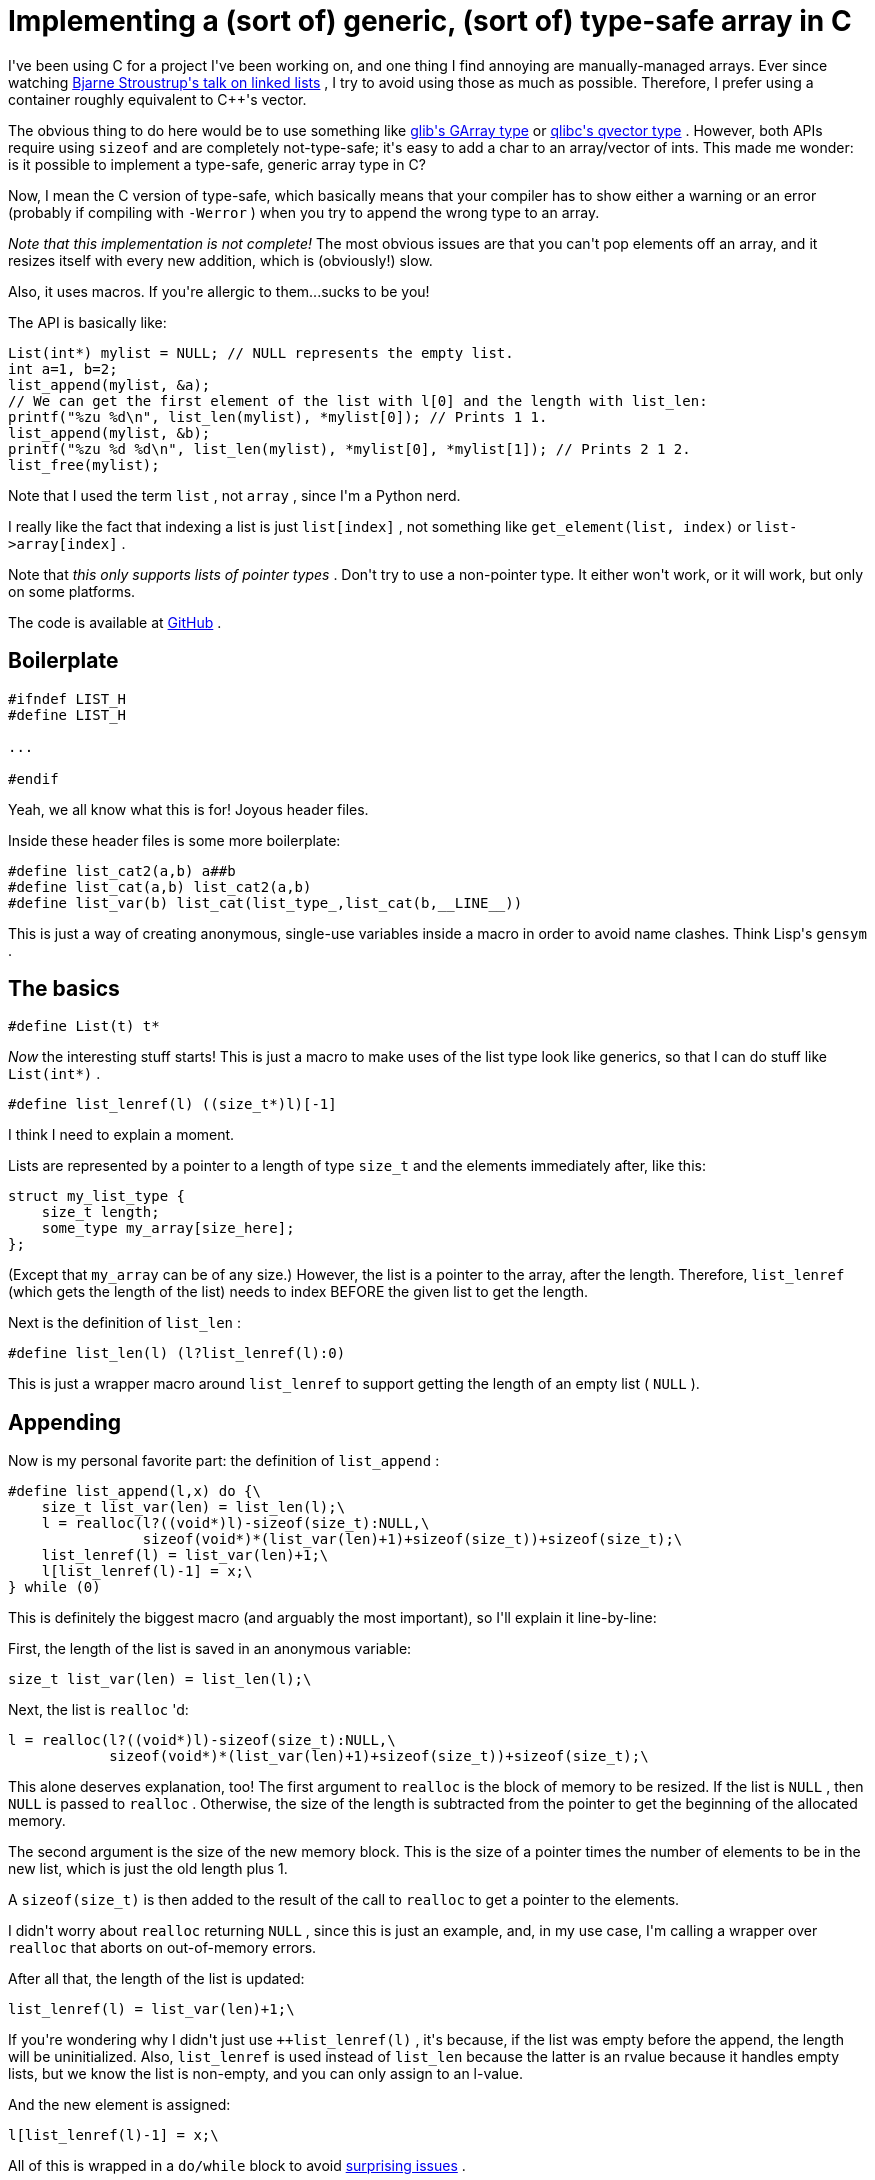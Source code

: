 # Implementing a (sort of) generic, (sort of) type-safe array in C

:created: 2015-11-28
:features: highlight
:description: I've been using C for a project I've been working on, and one \
              thing I find annoying are manually-managed arrays. This made me \
              wonder: is it possible to implement a type-safe, generic array \
              type in C?
:tags: c programming preprocessor

[#teaser]
--
+++I've been using C for a project I've been working on, and one thing I find annoying are manually-managed arrays. Ever since watching+++ link:+++https://youtu.be/YQs6IC-vgmo+++[+++Bjarne Stroustrup's talk on linked lists+++] +++, I try to avoid using those as much as possible. Therefore, I prefer using a container roughly equivalent to C++'s vector.+++

+++The obvious thing to do here would be to use something like+++ link:+++https://developer.gnome.org/glib/stable/glib-Arrays.html+++[+++glib's GArray type+++] +++or+++ link:+++http://wolkykim.github.io/qlibc/doc/html/qvector_8c.html+++[+++qlibc's qvector type+++] +++. However, both APIs require using+++ ``+++sizeof+++`` +++and are completely not-type-safe; it's easy to add a char to an array/vector of ints. This made me wonder: is it possible to implement a type-safe, generic array type in C?+++

+++Now, I mean the C version of type-safe, which basically means that your compiler has to show either a warning or an error (probably if compiling with+++ ``+++-Werror+++`` +++) when you try to append the wrong type to an array.+++
--

++++++ __+++Note that this implementation is not complete!+++__ +++The most obvious issues are that you can't pop elements off an array, and it resizes itself with every new addition, which is (obviously!) slow.+++

+++Also, it uses macros. If you're allergic to them...sucks to be you!+++

+++The API is basically like:+++

[source,c]
----

List(int*) mylist = NULL; // NULL represents the empty list.
int a=1, b=2;
list_append(mylist, &a);
// We can get the first element of the list with l[0] and the length with list_len:
printf("%zu %d\n", list_len(mylist), *mylist[0]); // Prints 1 1.
list_append(mylist, &b);
printf("%zu %d %d\n", list_len(mylist), *mylist[0], *mylist[1]); // Prints 2 1 2.
list_free(mylist);

----

+++Note that I used the term+++ ``+++list+++`` +++, not+++ ``+++array+++`` +++, since I'm a Python nerd.+++

+++I really like the fact that indexing a list is just+++ ``+++list[index]+++`` +++, not something like+++ ``+++get_element(list, index)+++`` +++or+++ ``+++list->array[index]+++`` +++.+++

+++Note that+++ __+++this only supports lists of pointer types+++__ +++. Don't try to use a non-pointer type. It either won't work, or it will work, but only on some platforms.+++

+++The code is available at+++ link:+++https://github.com/kirbyfan64/list+++[+++GitHub+++] +++.+++

[id=boilerplate]
== Boilerplate

[source,c]
----

#ifndef LIST_H
#define LIST_H

...

#endif

----

+++Yeah, we all know what this is for! Joyous header files.+++

+++Inside these header files is some more boilerplate:+++

[source,c]
----

#define list_cat2(a,b) a##b
#define list_cat(a,b) list_cat2(a,b)
#define list_var(b) list_cat(list_type_,list_cat(b,__LINE__))

----

+++This is just a way of creating anonymous, single-use variables inside a macro in order to avoid name clashes. Think Lisp's+++ ``+++gensym+++`` +++.+++

[id=basics]
== The basics

[source,c]
----

#define List(t) t*

----

++++++ __+++Now+++__ +++the interesting stuff starts! This is just a macro to make uses of the list type look like generics, so that I can do stuff like+++ ``+++List(int*)+++`` +++.+++

[source,c]
----

#define list_lenref(l) ((size_t*)l)[-1]

----

+++I think I need to explain a moment.+++

+++Lists are represented by a pointer to a length of type+++ ``+++size_t+++`` +++and the elements immediately after, like this:+++

[source,c]
----

struct my_list_type {
    size_t length;
    some_type my_array[size_here];
};

----

+++(Except that+++ ``+++my_array+++`` +++can be of any size.) However, the list is a pointer to the array, after the length. Therefore,+++ ``+++list_lenref+++`` +++(which gets the length of the list) needs to index BEFORE the given list to get the length.+++

+++Next is the definition of+++ ``+++list_len+++`` +++:+++

[source,c]
----

#define list_len(l) (l?list_lenref(l):0)

----

+++This is just a wrapper macro around+++ ``+++list_lenref+++`` +++to support getting the length of an empty list (+++ ``+++NULL+++`` +++).+++

[id=appending]
== Appending

+++Now is my personal favorite part: the definition of+++ ``+++list_append+++`` +++:+++

[source,c]
----

#define list_append(l,x) do {\
    size_t list_var(len) = list_len(l);\
    l = realloc(l?((void*)l)-sizeof(size_t):NULL,\
                sizeof(void*)*(list_var(len)+1)+sizeof(size_t))+sizeof(size_t);\
    list_lenref(l) = list_var(len)+1;\
    l[list_lenref(l)-1] = x;\
} while (0)

----

+++This is definitely the biggest macro (and arguably the most important), so I'll explain it line-by-line:+++

+++First, the length of the list is saved in an anonymous variable:+++

[source,c]
----

size_t list_var(len) = list_len(l);\

----

+++Next, the list is+++ ``+++realloc+++`` +++'d:+++

[source,c]
----

l = realloc(l?((void*)l)-sizeof(size_t):NULL,\
            sizeof(void*)*(list_var(len)+1)+sizeof(size_t))+sizeof(size_t);\

----

+++This alone deserves explanation, too! The first argument to+++ ``+++realloc+++`` +++is the block of memory to be resized. If the list is+++ ``+++NULL+++`` +++, then+++ ``+++NULL+++`` +++is passed to+++ ``+++realloc+++`` +++. Otherwise, the size of the length is subtracted from the pointer to get the beginning of the allocated memory.+++

+++The second argument is the size of the new memory block. This is the size of a pointer times the number of elements to be in the new list, which is just the old length plus 1.+++

+++A+++ ``+++sizeof(size_t)+++`` +++is then added to the result of the call to+++ ``+++realloc+++`` +++to get a pointer to the elements.+++

+++I didn't worry about+++ ``+++realloc+++`` +++returning+++ ``+++NULL+++`` +++, since this is just an example, and, in my use case, I'm calling a wrapper over+++ ``+++realloc+++`` +++that aborts on out-of-memory errors.+++

+++After all that, the length of the list is updated:+++

[source,c]
----

list_lenref(l) = list_var(len)+1;\

----

+++If you're wondering why I didn't just use+++ ``+++++list_lenref(l)+++`` +++, it's because, if the list was empty before the append, the length will be uninitialized. Also,+++ ``+++list_lenref+++`` +++is used instead of+++ ``+++list_len+++`` +++because the latter is an rvalue because it handles empty lists, but we know the list is non-empty, and you can only assign to an l-value.+++

+++And the new element is assigned:+++

[source,c]
----

l[list_lenref(l)-1] = x;\

----

+++All of this is wrapped in a+++ ``+++do/while+++`` +++block to avoid+++ link:+++http://stackoverflow.com/a/154138/2097780+++[+++surprising issues+++] +++.+++

[id=freeing]
== Freeing the list

+++Last of all comes freeing a list:+++

[source,c]
----

#define list_free(l) free(l?(void*)l-sizeof(size_t):NULL)

----

+++If the list is empty, then it just tries to free+++ ``+++NULL+++`` +++, which does nothing. If the list is+++ __+++not+++__ +++empty, then+++ ``+++sizeof(size_t)+++`` +++is subtracted to get the beginning of the list, and that is freed.+++

[id=closing]
== Closing notes (and problems)

+++If you're wondering how the heck this is type-safe, consider:+++

[source,c]
----

List(int*) l;
char c=0;
list_append(l, &c);

----

+++If I try to compile this, my compiler (Clang) says:+++

[source]
----

tst.c:13:5: warning: incompatible pointer types assigning to 'int *' from 'char *' [-Wincompatible-pointer-types]
    list_append(l, &c);
    ^              ~~
./list.h:16:25: note: expanded from macro 'list_append'
    l[list_lenref(l)-1] = x;\
                        ^
1 warning generated.

----

+++GCC 4.9 (which is admittedly an old version) gives a slightly less helpful but still informative warning:+++

[source]
----

In file included from tst.c:5:0:
tst.c: In function ‘main’:
list.h:16:25: warning: assignment from incompatible pointer type
     l[list_lenref(l)-1] = x;\
                         ^
tst.c:13:5: note: in expansion of macro ‘list_append’
     list_append(l, &c);
     ^

----

+++Intel's doesn't show the macro expansion, but it still works:+++

[source]
----

tst.c(13): warning #556: a value of type "char *" cannot be assigned to an entity of type "int *"
      list_append(l, &c);
      ^

----

+++You can see that the compiler always notices when something isn't right, and building with+++ ``+++-Werror+++`` +++will prevent this from even compiling.+++

+++As for problems with the implementation, there are a few:+++

* +++The list is always resized on every append, like I mentioned above. This would be a trivial change that I just haven't done yet.+++
* +++No popping from a list, which I also mentioned.+++
* +++No handling of a+++ ``+++realloc+++`` +++failure. Again, I mentioned this above, too.+++
* +++Error messages can be big. Just try something like+++ ``+++list_append(some_nonexistent_variable, 0)+++`` +++and you'll see what I mean. That gives a whopping 8 errors with Clang. GCC and Intel are much better here (they only show one), but you get the idea!+++

+++All in all, I still think this is a cool list implementation!+++
